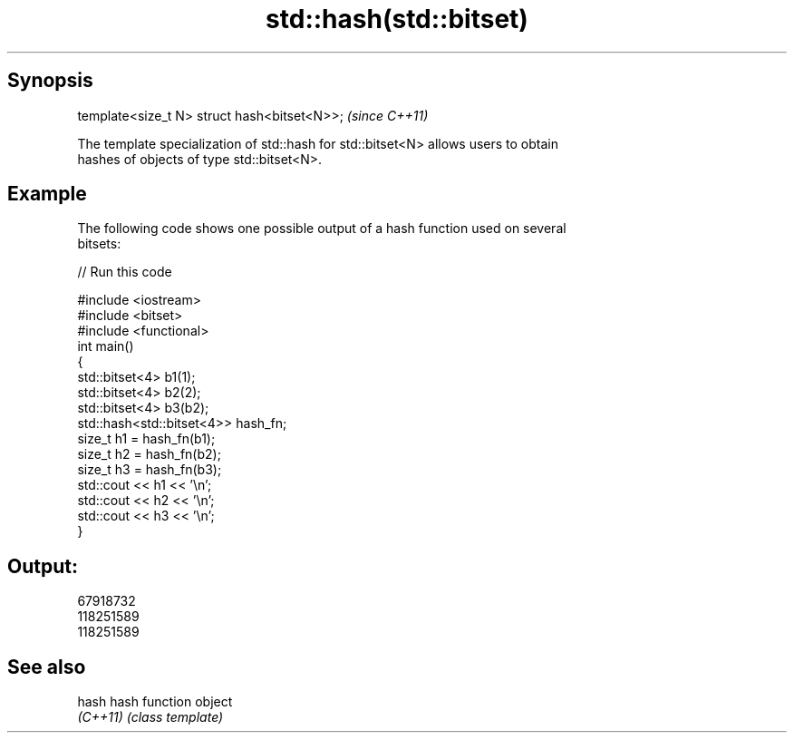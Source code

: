 .TH std::hash(std::bitset) 3 "Apr 19 2014" "1.0.0" "C++ Standard Libary"
.SH Synopsis
   template<size_t N> struct hash<bitset<N>>;  \fI(since C++11)\fP

   The template specialization of std::hash for std::bitset<N> allows users to obtain
   hashes of objects of type std::bitset<N>.

.SH Example

   The following code shows one possible output of a hash function used on several
   bitsets:

   
// Run this code

 #include <iostream>
 #include <bitset>
 #include <functional>
  
 int main()
 {
     std::bitset<4> b1(1);
     std::bitset<4> b2(2);
     std::bitset<4> b3(b2);
  
     std::hash<std::bitset<4>> hash_fn;
  
     size_t h1 = hash_fn(b1);
     size_t h2 = hash_fn(b2);
     size_t h3 = hash_fn(b3);
  
     std::cout << h1 << '\\n';
     std::cout << h2 << '\\n';
     std::cout << h3 << '\\n';
 }

.SH Output:

 67918732
 118251589
 118251589

.SH See also

   hash    hash function object
   \fI(C++11)\fP \fI(class template)\fP
